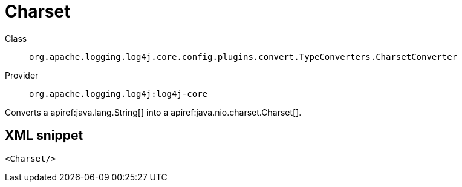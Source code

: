 ////
Licensed to the Apache Software Foundation (ASF) under one or more
contributor license agreements. See the NOTICE file distributed with
this work for additional information regarding copyright ownership.
The ASF licenses this file to You under the Apache License, Version 2.0
(the "License"); you may not use this file except in compliance with
the License. You may obtain a copy of the License at

    https://www.apache.org/licenses/LICENSE-2.0

Unless required by applicable law or agreed to in writing, software
distributed under the License is distributed on an "AS IS" BASIS,
WITHOUT WARRANTIES OR CONDITIONS OF ANY KIND, either express or implied.
See the License for the specific language governing permissions and
limitations under the License.
////

[#org_apache_logging_log4j_core_config_plugins_convert_TypeConverters_CharsetConverter]
= Charset

Class:: `org.apache.logging.log4j.core.config.plugins.convert.TypeConverters.CharsetConverter`
Provider:: `org.apache.logging.log4j:log4j-core`


Converts a apiref:java.lang.String[] into a apiref:java.nio.charset.Charset[].

[#org_apache_logging_log4j_core_config_plugins_convert_TypeConverters_CharsetConverter-XML-snippet]
== XML snippet
[source, xml]
----
<Charset/>
----
